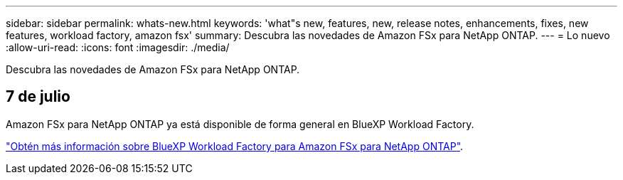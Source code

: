 ---
sidebar: sidebar 
permalink: whats-new.html 
keywords: 'what"s new, features, new, release notes, enhancements, fixes, new features, workload factory, amazon fsx' 
summary: Descubra las novedades de Amazon FSx para NetApp ONTAP. 
---
= Lo nuevo
:allow-uri-read: 
:icons: font
:imagesdir: ./media/


[role="lead"]
Descubra las novedades de Amazon FSx para NetApp ONTAP.



== 7 de julio

Amazon FSx para NetApp ONTAP ya está disponible de forma general en BlueXP Workload Factory.

link:learn-fsx-ontap.html["Obtén más información sobre BlueXP Workload Factory para Amazon FSx para NetApp ONTAP"].
